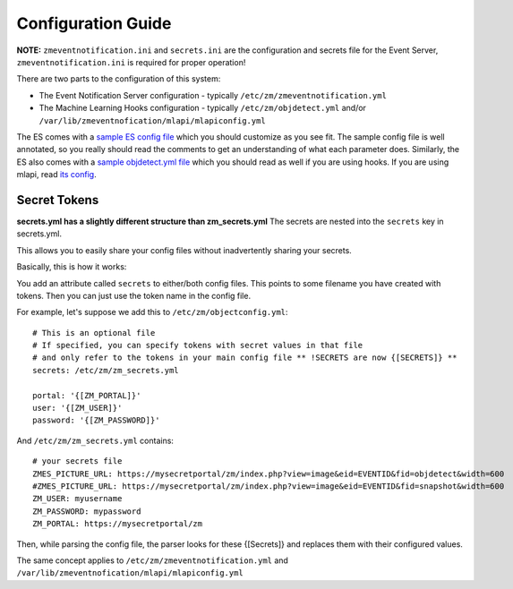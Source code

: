 Configuration Guide
====================
**NOTE:** ``zmeventnotification.ini`` and ``secrets.ini`` are the configuration and secrets file for the Event Server, ``zmeventnotification.ini`` is required for proper operation!


There are two parts to the configuration of this system:

* The Event Notification Server configuration - typically ``/etc/zm/zmeventnotification.yml``
* The Machine Learning Hooks configuration -  typically ``/etc/zm/objdetect.yml`` and/or
  ``/var/lib/zmeventnofication/mlapi/mlapiconfig.yml``

The ES comes with a `sample ES config file <https://github.com/baudneo/zmeventnotification/blob/master/zmeventnotification.yml>`__
which you should customize as you see fit. The sample config file is well annotated, so you really should read the comments to get an
understanding of what each parameter does. Similarly, the ES also comes with a `sample objdetect.yml file <https://github.com/baudneo/blob/zmeventnotification/master/hook/objectconfig.yml>`__
which you should read as well if you are using hooks. If you are using mlapi, read `its config <https://github.com/baudneo/mlapi/blob/master/mlapiconfig.yml>`__.

Secret Tokens
-------------
**secrets.yml has a slightly different structure than zm_secrets.yml**
The secrets are nested into the ``secrets`` key in secrets.yml.

This allows you to easily share your config files without inadvertently sharing your secrets.

Basically, this is how it works:

You add an attribute called ``secrets`` to either/both config files. This points to some filename you have created with tokens. Then you can just use the token name in the config file.

For example, let's suppose we add this to ``/etc/zm/objectconfig.yml``:

::

  # This is an optional file
  # If specified, you can specify tokens with secret values in that file
  # and only refer to the tokens in your main config file ** !SECRETS are now {[SECRETS]} **
  secrets: /etc/zm/zm_secrets.yml

  portal: '{[ZM_PORTAL]}'
  user: '{[ZM_USER]}'
  password: '{[ZM_PASSWORD]}'

And ``/etc/zm/zm_secrets.yml`` contains:

::

  # your secrets file
  ZMES_PICTURE_URL: https://mysecretportal/zm/index.php?view=image&eid=EVENTID&fid=objdetect&width=600
  #ZMES_PICTURE_URL: https://mysecretportal/zm/index.php?view=image&eid=EVENTID&fid=snapshot&width=600
  ZM_USER: myusername
  ZM_PASSWORD: mypassword
  ZM_PORTAL: https://mysecretportal/zm

Then, while parsing the config file, the parser looks for these {[Secrets]} and replaces them with their configured values.

The same concept applies to ``/etc/zm/zmeventnotification.yml`` and ``/var/lib/zmeventnofication/mlapi/mlapiconfig.yml``